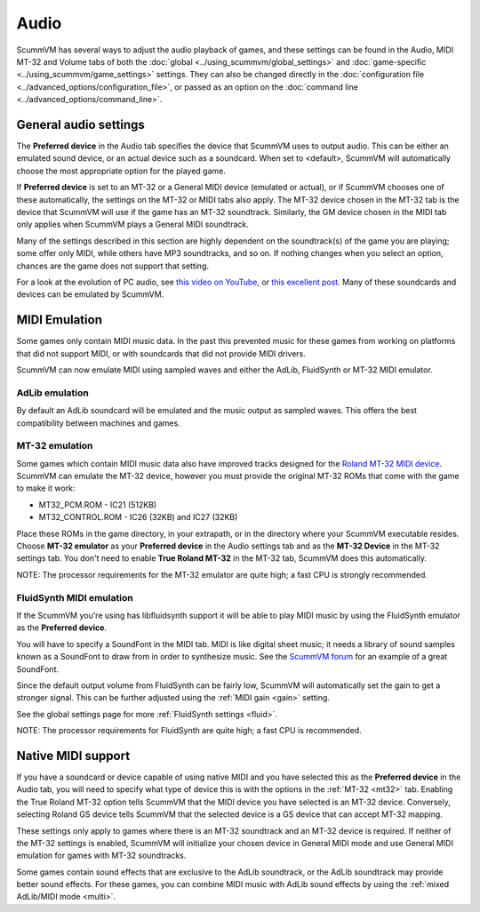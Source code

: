 
=============
Audio
=============

ScummVM has several ways to adjust the audio playback of games, and these settings can be found in the Audio, MIDI MT-32 and Volume tabs of both the :doc:`global <../using_scummvm/global_settings>` and :doc:`game-specific <../using_scummvm/game_settings>` settings. They can also be changed directly in the :doc:`configuration file <../advanced_options/configuration_file>`, or passed as an option on the :doc:`command line <../advanced_options/command_line>`.  

General audio settings
------------------------

The **Preferred device** in the Audio tab specifies the device that ScummVM uses to output audio. This can be either an emulated sound device, or an actual device such as a soundcard. When set to <default>, ScummVM will automatically choose the most appropriate option for the played game. 

If **Preferred device** is set to an MT-32 or a General MIDI device (emulated or actual), or if ScummVM chooses one of these automatically, the settings on the MT-32 or MIDI tabs also apply. The MT-32 device chosen in the MT-32 tab is the device that ScummVM will use if the game has an MT-32 soundtrack. Similarly, the GM device chosen in the MIDI tab only applies when ScummVM plays a General MIDI soundtrack. 

Many of the settings described in this section are highly dependent on the soundtrack(s) of the game you are playing; some offer only MIDI, while others have MP3 soundtracks, and so on. If nothing changes when you select an option, chances are the game does not support that setting. 

For a look at the evolution of PC audio, see `this video on YouTube <https://www.youtube.com/watch?v=a324ykKV-7Y>`_, or `this excellent post <http://www.oldskool.org/sound/pc>`_. Many of these soundcards and devices can be emulated by ScummVM. 


MIDI Emulation
------------------

Some games only contain MIDI music data. In the past this prevented music for these games from working on platforms that did not support MIDI, or with soundcards that did not provide MIDI drivers. 

ScummVM can now emulate MIDI using sampled waves and either the AdLib, FluidSynth or MT-32 MIDI emulator. 

AdLib emulation
****************

By default an AdLib soundcard will be emulated and the music output as sampled waves. This offers the best compatibility between machines and games.

MT-32 emulation
********************

Some games which contain MIDI music data also have improved tracks designed for the `Roland MT-32 MIDI device <https://en.wikipedia.org/wiki/Roland_MT-32>`_. ScummVM can emulate the MT-32 device, however you must provide the original MT-32 ROMs that come with the game to make it work:

- MT32_PCM.ROM - IC21 (512KB)
- MT32_CONTROL.ROM - IC26 (32KB) and IC27 (32KB)

Place these ROMs in the game directory, in your extrapath, or in the directory where your ScummVM executable resides. Choose **MT-32 emulator** as your **Preferred device** in the Audio settings tab and as the **MT-32 Device** in the MT-32 settings tab.  You don't need to enable **True Roland MT-32** in the MT-32 tab, ScummVM does this automatically. 

NOTE: The processor requirements for the MT-32 emulator are quite high; a fast CPU is strongly recommended.

FluidSynth MIDI emulation
**************************

If the ScummVM you're using has libfluidsynth support it will be able to play MIDI music by using the FluidSynth emulator as the **Preferred device**. 

You will have to specify a SoundFont in the MIDI tab. MIDI is like digital sheet music; it needs a library of sound samples known as a SoundFont to draw from in order to synthesize music. See the `ScummVM forum <https://forums.scummvm.org/viewtopic.php?t=14541>`_ for an example of a great SoundFont.  


Since the default output volume from FluidSynth can be fairly low, ScummVM will automatically set the gain to get a stronger signal. This can be further adjusted using the :ref:`MIDI gain <gain>` setting. 

See the global settings page for more :ref:`FluidSynth settings <fluid>`.

NOTE: The processor requirements for FluidSynth are quite high; a fast CPU is recommended.


Native MIDI support
---------------------

If you have a soundcard or device capable of using native MIDI and you have selected this as the **Preferred device** in the Audio tab, you will need to specify what type of device this is with the options in the :ref:`MT-32 <mt32>` tab. Enabling the True Roland MT-32 option tells ScummVM that the MIDI device you have selected is an MT-32 device. Conversely, selecting Roland GS device tells ScummVM that the selected device is a GS device that can accept MT-32 mapping.  

These settings only apply to games where there is an MT-32 soundtrack and an MT-32 device is required. If neither of the MT-32 settings is enabled, ScummVM will initialize your chosen device in General MIDI mode and use General MIDI emulation for games with MT-32 soundtracks.

Some games contain sound effects that are exclusive to the AdLib soundtrack, or the AdLib soundtrack may provide better sound effects. For these games, you can combine MIDI music with AdLib sound effects by using the :ref:`mixed AdLib/MIDI mode <multi>`.


